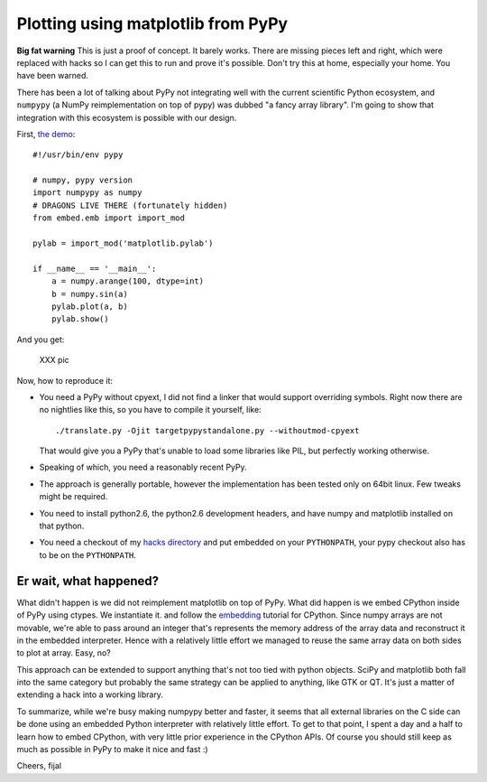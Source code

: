 ===================================
Plotting using matplotlib from PyPy
===================================

**Big fat warning** This is just a proof of concept. It barely works. There are
missing pieces left and right, which were replaced with hacks so I can get this
to run and prove it's possible. Don't try this at home, especially your home.
You have been warned.

There has been a lot of talking about PyPy not integrating well with the
current scientific Python ecosystem, and ``numpypy`` (a NumPy reimplementation
on top of pypy) was dubbed "a fancy array library". I'm going to show that
integration with this ecosystem is possible with our design.

First, `the demo`_::

  #!/usr/bin/env pypy

  # numpy, pypy version
  import numpypy as numpy
  # DRAGONS LIVE THERE (fortunately hidden)
  from embed.emb import import_mod

  pylab = import_mod('matplotlib.pylab')

  if __name__ == '__main__':
      a = numpy.arange(100, dtype=int)
      b = numpy.sin(a)
      pylab.plot(a, b)
      pylab.show()

And you get:

   XXX pic

Now, how to reproduce it:

* You need a PyPy without cpyext, I did not find a linker that would support
  overriding symbols. Right now there are no nightlies like this, so you have
  to compile it yourself, like::

    ./translate.py -Ojit targetpypystandalone.py --withoutmod-cpyext

  That would give you a PyPy that's unable to load some libraries like PIL, but
  perfectly working otherwise.

* Speaking of which, you need a reasonably recent PyPy.

* The approach is generally portable, however the implementation has been
  tested only on 64bit linux. Few tweaks might be required.

* You need to install python2.6, the python2.6 development headers, and have
  numpy and matplotlib installed on that python.

* You need a checkout of my `hacks directory`_ and put embedded on your
  ``PYTHONPATH``, your pypy checkout also has to be on the ``PYTHONPATH``.

Er wait, what happened?
-----------------------

What didn't happen is we did not reimplement matplotlib on top of PyPy. What
did happen is we embed CPython inside of PyPy using ctypes. We instantiate it.
and follow the `embedding`_ tutorial for CPython. Since numpy arrays are not
movable, we're able to pass around an integer that's represents the memory
address of the array data and reconstruct it in the embedded interpreter. Hence
with a relatively little effort we managed to reuse the same array data on both
sides to plot at array. Easy, no?

This approach can be extended to support anything that's not too tied with
python objects. SciPy and matplotlib both fall into the same category
but probably the same strategy can be applied to anything, like GTK or QT.
It's just a matter of extending a hack into a working library.

To summarize, while we're busy making numpypy better and faster, it seems
that all external libraries on the C side can be done using an embedded Python
interpreter with relatively little effort. To get to that point, I spent
a day and a half to learn how to embed CPython, with very little prior
experience in the CPython APIs. Of course you should still keep as much as
possible in PyPy to make it nice and fast :)

Cheers,
fijal

.. _`hacks directory`: https://bitbucket.org/fijal/hack2
.. _`the demo`: https://bitbucket.org/fijal/hack2/src/default/embed/embed/matplotwrapper.py
.. _`embedding`: http://docs.python.org/extending/embedding.html
